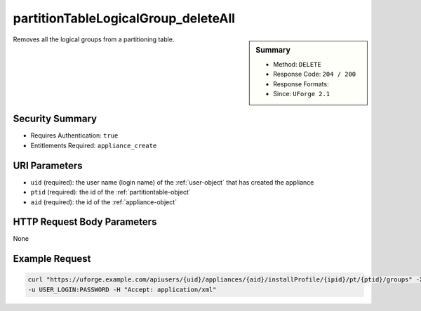 .. Copyright 2017 FUJITSU LIMITED

.. _partitionTableLogicalGroup-deleteAll:

partitionTableLogicalGroup_deleteAll
------------------------------------

.. function:: DELETE users/{uid}/appliances/{aid}/installProfile/{ipid}/pt/{ptid}/groups

.. sidebar:: Summary

	* Method: ``DELETE``
	* Response Code: ``204 / 200``
	* Response Formats: 
	* Since: ``UForge 2.1``

Removes all the logical groups from a partitioning table.

Security Summary
~~~~~~~~~~~~~~~~

* Requires Authentication: ``true``
* Entitlements Required: ``appliance_create``

URI Parameters
~~~~~~~~~~~~~~

* ``uid`` (required): the user name (login name) of the :ref:`user-object` that has created the appliance
* ``ptid`` (required): the id of the :ref:`partitiontable-object`
* ``aid`` (required): the id of the :ref:`appliance-object`

HTTP Request Body Parameters
~~~~~~~~~~~~~~~~~~~~~~~~~~~~

None

Example Request
~~~~~~~~~~~~~~~

.. code-block:: bash

	curl "https://uforge.example.com/apiusers/{uid}/appliances/{aid}/installProfile/{ipid}/pt/{ptid}/groups" -X DELETE \
	-u USER_LOGIN:PASSWORD -H "Accept: application/xml"

.. seealso::

	 * :ref:`appliance-object`
	 * :ref:`appliancepartitiontabledisk-api-resources`
	 * :ref:`appliancepartitiontablediskpartition-api-resources`
	 * :ref:`appliancepartitiontablelogicalvolume-api-resources`
	 * :ref:`logicalgroup-object`
	 * :ref:`partitionTableLogicalGroup-create`
	 * :ref:`partitionTableLogicalGroup-delete`
	 * :ref:`partitionTableLogicalGroup-get`
	 * :ref:`partitionTableLogicalGroup-getAll`
	 * :ref:`partitionTableLogicalGroup-update`
	 * :ref:`partitiontable-object`
